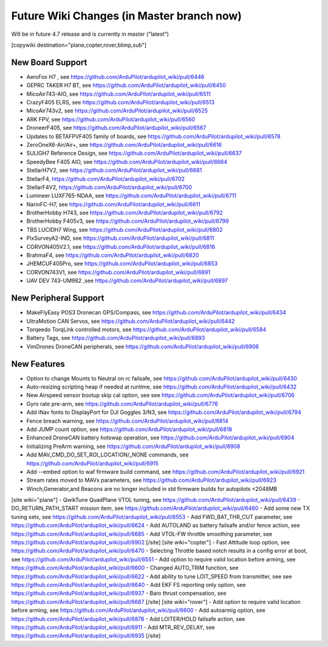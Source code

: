 .. _common-future-wiki-changes:

==========================================
Future Wiki Changes (in Master branch now)
==========================================
Will be in future 4.7 release and is currently in master ("latest")

[copywiki destination="plane,copter,rover,blimp,sub"]

New Board Support
=================
- AeroFox H7 , see https://github.com/ArduPilot/ardupilot_wiki/pull/6446
- GEPRC TAKER H7 BT, see https://github.com/ArduPilot/ardupilot_wiki/pull/6450
- MicoAir743-AIO, see https://github.com/ArduPilot/ardupilot_wiki/pull/6511
- CrazyF405 ELRS, see https://github.com/ArduPilot/ardupilot_wiki/pull/6513
- MicoAir743v2, see https://github.com/ArduPilot/ardupilot_wiki/pull/6525
- ARK FPV, see https://github.com/ArduPilot/ardupilot_wiki/pull/6560
- DroneerF405, see https://github.com/ArduPilot/ardupilot_wiki/pull/6567
- Updates to BETAFPVF405 family of boards, see https://github.com/ArduPilot/ardupilot_wiki/pull/6578
- ZeroOneX6-Air/Air+, see https://github.com/ArduPilot/ardupilot_wiki/pull/6616
- SULIGH7 Reference Design, see https://github.com/ArduPilot/ardupilot_wiki/pull/6637
- SpeedyBee F405 AIO, see https://github.com/ArduPilot/ardupilot_wiki/pull/6664
- StellarH7V2, see https://github.com/ArduPilot/ardupilot_wiki/pull/6681
- StellarF4, https://github.com/ArduPilot/ardupilot_wiki/pull/6702
- StellarF4V2, https://github.com/ArduPilot/ardupilot_wiki/pull/6700
- Lumineer LUXF765-NDAA, see https://github.com/ArduPilot/ardupilot_wiki/pull/6711
- NarinFC-H7, see https://github.com/ArduPilot/ardupilot_wiki/pull/6611
- BrotherHobby H743, see https://github.com/ArduPilot/ardupilot_wiki/pull/6792
- BrotherHobby F405v3, see https://github.com/ArduPilot/ardupilot_wiki/pull/6799
- TBS LUCIDH7 Wing, see https://github.com/ArduPilot/ardupilot_wiki/pull/6802
- PixSurveyA2-IND, see https://github.com/ArduPilot/ardupilot_wiki/pull/6811
- CORVON405V2.1, see https://github.com/ArduPilot/ardupilot_wiki/pull/6816
- BrahmaF4, see https://github.com/ArduPilot/ardupilot_wiki/pull/6820
- JHEMCUF405Pro, see https://github.com/ArduPilot/ardupilot_wiki/pull/6853
- CORVON743V1, see https://github.com/ArduPilot/ardupilot_wiki/pull/6891
- UAV DEV 743-UM982 ,see https://github.com/ArduPilot/ardupilot_wiki/pull/6897

New Peripheral Support
======================
- MakeFlyEasy POS3 Dronecan GPS/Compass, see https://github.com/ArduPilot/ardupilot_wiki/pull/6434
- UltraMotion CAN Servos, see https://github.com/ArduPilot/ardupilot_wiki/pull/6442
- Torqeedo TorqLink controlled motors, see https://github.com/ArduPilot/ardupilot_wiki/pull/6584
- Battery Tags, see https://github.com/ArduPilot/ardupilot_wiki/pull/6893
- VimDrones DroneCAN peripherals, see https://github.com/ArduPilot/ardupilot_wiki/pull/6906

New Features
============
- Option to change Mounts to Neutral on rc failsafe, see https://github.com/ArduPilot/ardupilot_wiki/pull/6430
- Auto-resizing scripting heap if needed at runtime, see https://github.com/ArduPilot/ardupilot_wiki/pull/6432
- New Airspeed sensor bootup skip cal option, see see https://github.com/ArduPilot/ardupilot_wiki/pull/6706
- Gyro rate pre-arm, see https://github.com/ArduPilot/ardupilot_wiki/pull/6776
- Add iNav fonts to DisplayPort for DJI Goggles 3/N3, see https://github.com/ArduPilot/ardupilot_wiki/pull/6794
- Fence breach warning, see https://github.com/ArduPilot/ardupilot_wiki/pull/6814
- Add JUMP count option, see https://github.com/ArduPilot/ardupilot_wiki/pull/6818
- Enhanced DroneCAN battery hotswap operation, see https://github.com/ArduPilot/ardupilot_wiki/pull/6904
- Initializing PreArm warning, see https://github.com/ArduPilot/ardupilot_wiki/pull/6908
- Add MAV_CMD_DO_SET_ROI_LOCATION/_NONE commands, see https://github.com/ArduPilot/ardupilot_wiki/pull/6915
- Add --embed option to waf firmware build command, see https://github.com/ArduPilot/ardupilot_wiki/pull/6921
- Stream rates moved to MAVx parameters, see https://github.com/ArduPilot/ardupilot_wiki/pull/6923
- Winch,Generator,and Beacons are no longer included in std firmware builds for autopilots <2048MB

[site wiki="plane"]
- QwikTune QuadPlane VTOL tuning, see https://github.com/ArduPilot/ardupilot_wiki/pull/6439
- DO_RETURN_PATH_START mission item, see https://github.com/ArduPilot/ardupilot_wiki/pull/6460
- Add some new TX tuning sets, see https://github.com/ArduPilot/ardupilot_wiki/pull/6553
- Add FWD_BAT_THR_CUT parameter, see https://github.com/ArduPilot/ardupilot_wiki/pull/6624
- Add AUTOLAND as battery failsafe and/or fence action, see https://github.com/ArduPilot/ardupilot_wiki/pull/6685
- Add VTOL-FW throttle smoothing parameter, see https://github.com/ArduPilot/ardupilot_wiki/pull/6902
[/site]
[site wiki="copter"]
- Fast Attitude loop option, see https://github.com/ArduPilot/ardupilot_wiki/pull/6470
- Selecting Throttle based notch results in a config error at boot, see https://github.com/ArduPilot/ardupilot_wiki/pull/6551
- Add option to require valid location before arming, see https://github.com/ArduPilot/ardupilot_wiki/pull/6600
- Changed AUTO_TRIM function, see https://github.com/ArduPilot/ardupilot_wiki/pull/6622
- Add ability to tune LOIT_SPEED from transmitter, see see https://github.com/ArduPilot/ardupilot_wiki/pull/6640
- Add EKF FS reporting only option, see https://github.com/ArduPilot/ardupilot_wiki/pull/6937
- Baro thrust compensation, see https://github.com/ArduPilot/ardupilot_wiki/pull/6687
[/site]
[site wiki="rover"]
- Add option to require valid location before arming, see https://github.com/ArduPilot/ardupilot_wiki/pull/6600
- Add autoarmig option, see https://github.com/ArduPilot/ardupilot_wiki/pull/6878
- Add LOITER/HOLD failsafe action, see https://github.com/ArduPilot/ardupilot_wiki/pull/6911
- Add MTR_REV_DELAY, see https://github.com/ArduPilot/ardupilot_wiki/pull/6935
[/site]
